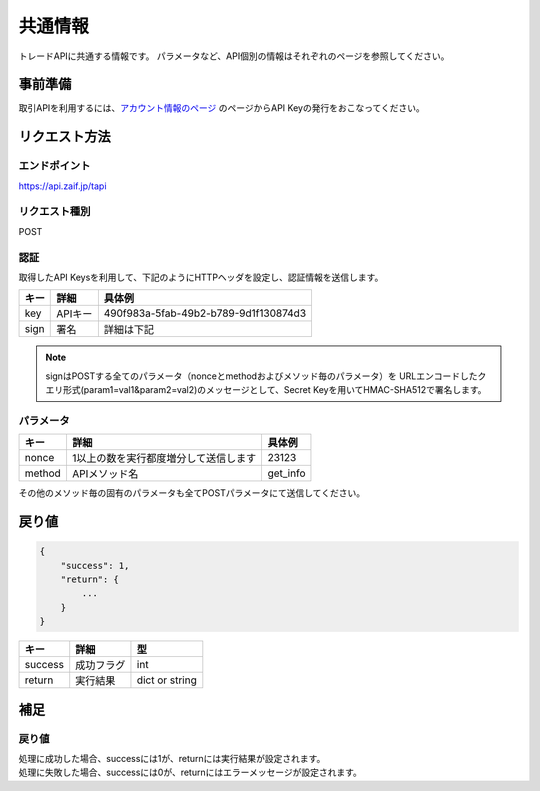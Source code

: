 =============================
共通情報
=============================
トレードAPIに共通する情報です。
パラメータなど、API個別の情報はそれぞれのページを参照してください。

事前準備
==============
取引APIを利用するには、`アカウント情報のページ <https://zaif.jp/api_keys>`_ のページからAPI Keyの発行をおこなってください。


リクエスト方法
==============

エンドポイント
--------------

https://api.zaif.jp/tapi

リクエスト種別
--------------

POST

認証
--------------
取得したAPI Keysを利用して、下記のようにHTTPヘッダを設定し、認証情報を送信します。

.. csv-table::
   :header: "キー", "詳細", "具体例"

   "key", "APIキー", "490f983a-5fab-49b2-b789-9d1f130874d3"
   "sign", "署名", "詳細は下記"

.. note::

    signはPOSTする全てのパラメータ（nonceとmethodおよびメソッド毎のパラメータ）を
    URLエンコードしたクエリ形式(param1=val1&param2=val2)のメッセージとして、Secret Keyを用いてHMAC-SHA512で署名します。

パラメータ
--------------

.. csv-table::
   :header: "キー", "詳細", "具体例"

   "nonce", "1以上の数を実行都度増分して送信します", 23123
   "method", "APIメソッド名", "get_info"

その他のメソッド毎の固有のパラメータも全てPOSTパラメータにて送信してください。


戻り値
==============
.. code-block:: python

    {
        "success": 1,
        "return": {
            ...
        }
    }

.. csv-table::
   :header: "キー", "詳細", "型"

   "success", "成功フラグ", "int"
   "return", "実行結果", "dict or string"

補足
==============


戻り値
--------------

| 処理に成功した場合、successには1が、returnには実行結果が設定されます。
| 処理に失敗した場合、successには0が、returnにはエラーメッセージが設定されます。
